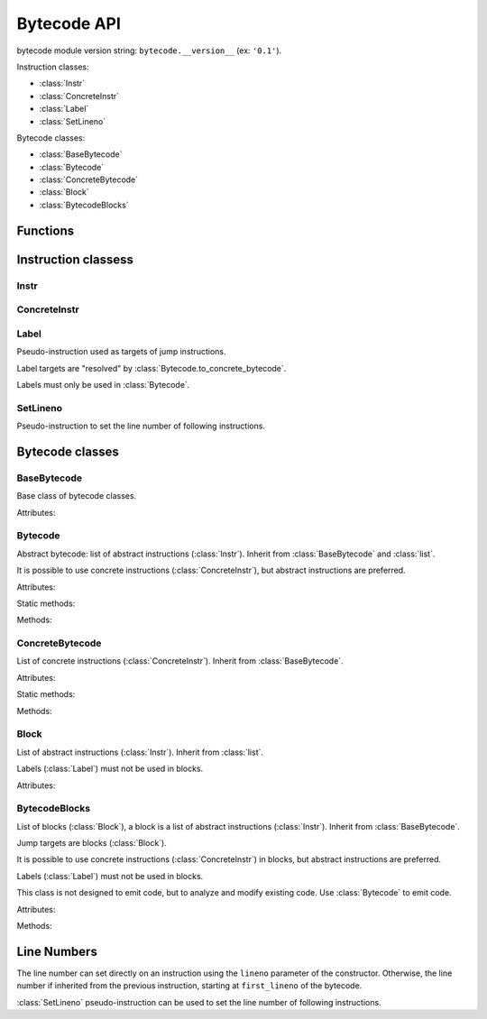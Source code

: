 ************
Bytecode API
************

bytecode module version string: ``bytecode.__version__`` (ex: ``'0.1'``).

.. data:: UNSET

   Singleton used to mark the lack of value. It is different than ``None``.

Instruction classes:

* :class:`Instr`
* :class:`ConcreteInstr`
* :class:`Label`
* :class:`SetLineno`

Bytecode classes:

* :class:`BaseBytecode`
* :class:`Bytecode`
* :class:`ConcreteBytecode`
* :class:`Block`
* :class:`BytecodeBlocks`


Functions
=========

.. function:: dump_bytecode(bytecode, \*, lineno=False)

   Dump a bytecode to the standard output. :class:`ConcreteBytecode`,
   :class:`Bytecode` and :class:`BytecodeBlocks` are accepted for *bytecode*.

   If *lineno*, show also line numbers and instruction index/offset.

   This function is written for debug purpose.


Instruction classess
====================

Instr
-----

.. class:: Instr(name, arg=UNSET, \*, lineno=None)

   Abstract instruction.

   The type of the :attr:`arg` attribute depends on the operation.

   :class:`Label` argument must only be used with operation having a jump
   argument.

   Attributes:

   .. attribute:: name

      Operation name

   .. attribute:: op

      Operation code.

   .. attribute:: arg

      Argument value. It can be :data:`UNSET` if the instruction has no
      argument.

   .. attribute:: lineno

      Line number (``int`` greater or equal than ``1``), or ``None``.

   Methods:

   .. method:: copy()

      Create a copy of the instruction.

   .. method:: is_final()

      Is the operation a final operation? Return a boolean.

      Final operations:

      * RETURN_VALUE
      * RAISE_VARARGS
      * BREAK_LOOP
      * CONTINUE_LOOP
      * unconditional jumps: :meth:`is_uncond_jump`

   .. method:: has_jump()

      Does the operation have a jump argument? Return a boolean.

      More general than :meth:`is_cond_jump` and :meth:`is_uncond_jump`, it
      includes other operations. Examples:

      * FOR_ITER
      * SETUP_EXCEPT
      * CONTINUE_LOOP

   .. method:: is_cond_jump()

      Is the operation an conditional jump? Return a boolean.

      Conditional jumps:

      * JUMP_IF_FALSE_OR_POP
      * JUMP_IF_TRUE_OR_POP
      * POP_JUMP_IF_FALSE
      * POP_JUMP_IF_TRUE

   .. method:: is_uncond_jump()

      Is the operation an unconditional jump? Return a boolean.

      Unconditional jumps:

      * JUMP_FORWARD
      * JUMP_ABSOLUTE

   .. method:: set(name, arg=UNSET, \*, lineno=None):

      Replace all attributes at once.


ConcreteInstr
-------------

.. class:: ConcreteInstr(name, arg=UNSET, \*, lineno=None)

   Concrete instruction, inherit from :class:`Instr`.

   If the operation requires an argument, *arg* must be an integer.
   If the operation has no argument, *arg* must not by set.

   Use the :meth:`~Instr.set` method to replace the operation name and the
   argument at once. Otherwise, an exception can be raised if the
   previous operation requires an argument and the new operation has no
   argument (or the opposite).

   Concrete instructions should only be used in :class:`ConcreteBytecode`.

   Attributes:

   .. attribute:: arg

      Argument value (``int`` in range ``0``..\ ``2147483647``), or
      :data:`UNSET`. Changing the argument value can change the instruction
      size (:attr:`size`).

   .. attribute:: size

      Read-only size of the instruction in bytes: between ``1`` byte (no
      agument) and ``6`` bytes (extended argument).

   Static method:

   .. staticmethod:: disassemble(code: bytes, offset: int)

      Create a concrete instruction (:class:`ConcreteInstr`) from a bytecode
      string.

   Methods:

   .. method:: get_jump_target(instr_offset)

      Get the absolute target offset of a jump. Return ``None`` if the
      instruction is not a jump.

      The *instr_offset* parameter is the offset of the instruction. It is
      required by relative jumps.

   .. method:: assemble() -> bytes

      Assemble the instruction to a bytecode string.


Label
-----

.. class:: Label

   Pseudo-instruction used as targets of jump instructions.

   Label targets are "resolved" by :class:`Bytecode.to_concrete_bytecode`.

   Labels must only be used in :class:`Bytecode`.


SetLineno
---------

.. class:: SetLineno(lineno: int)

   Pseudo-instruction to set the line number of following instructions.


Bytecode classes
================

BaseBytecode
------------

.. class:: BaseBytecode

   Base class of bytecode classes.

   Attributes:

   .. attribute:: argcount

      Argument count (``int``), default: ``0``.

   .. attribute:: cellvars

      Names of the cell variables (``list`` of ``str``), default: empty list.

   .. attribute:: docstring

      Document string aka "docstring" (``str``), ``None``, or :data:`UNSET`.
      Default: :data:`UNSET`.

      If set, it is used by :meth:`ConcreteBytecode.to_code` as the first
      constant of the created Python code object.

   .. attribute:: filename

      Code filename (``str``), default: ``<string>``.

   .. attribute:: first_lineno

      First line number (``int``), default: ``1``.

   .. attribute:: flags

      Flags (``int``).

   .. attribute:: freevars

      List of free variable names (``list`` of ``str``), default: empty list.

   .. attribute:: kw_only_argcount

      Keyword-only argument count (``int``), default: ``0``.

   .. attribute:: name

      Code name (``str``), default: ``<module>``.


Bytecode
--------

.. class:: Bytecode

   Abstract bytecode: list of abstract instructions (:class:`Instr`).
   Inherit from :class:`BaseBytecode` and :class:`list`.

   It is possible to use concrete instructions (:class:`ConcreteInstr`), but
   abstract instructions are preferred.

   Attributes:

   .. attribute:: argnames

      Names of the argument names (``list`` of ``str``), default: empty list.

   Static methods:

   .. staticmethod:: from_code()

      Create an abstract bytecode from a Python code object.

   Methods:

   .. method:: to_code()

      Convert to a Python code object (:class:`types.CodeType`).

   .. method:: to_concrete_bytecode()

      Convert to concrete bytecode with concrete instructions. Resolve jumps
      using labels (:class:`Label`).


ConcreteBytecode
----------------

.. class:: ConcreteBytecode

   List of concrete instructions (:class:`ConcreteInstr`).
   Inherit from :class:`BaseBytecode`.

   Attributes:

   .. attribute:: consts

      List of constants (``list``), default: empty list.

   .. attribute:: names

      List of names (``list`` of ``str``), default: empty list.

   .. attribute:: varnames

      List of variable names (``list`` of ``str``), default: empty list.

   Static methods:

   .. staticmethod:: from_code(\*, extended_arg=false)

      Create a concrete bytecode from a Python code object.

      If *extended_arg* is true, decode ``EXTENDED_ARG`` instructions.
      Otherwise, concrete instruction may be extended (size of ``6`` bytes
      rather than ``3`` bytes).

   Methods:

   .. method:: to_code()

      Convert to a Python code object (:class:`types.CodeType`).

   .. method:: to_bytecode()

      Convert to abstrct bytecode with abstract instructions.


Block
-----

.. class:: Block

   List of abstract instructions (:class:`Instr`). Inherit from :class:`list`.

   Labels (:class:`Label`) must not be used in blocks.

   Attributes:

   .. attribute:: next_block

      Next block (:class:`Block`), or ``None``.


BytecodeBlocks
--------------

.. class:: BytecodeBlocks

   List of blocks (:class:`Block`), a block is a list of abstract instructions
   (:class:`Instr`). Inherit from :class:`BaseBytecode`.

   Jump targets are blocks (:class:`Block`).

   It is possible to use concrete instructions (:class:`ConcreteInstr`) in
   blocks, but abstract instructions are preferred.

   Labels (:class:`Label`) must not be used in blocks.

   This class is not designed to emit code, but to analyze and modify existing
   code. Use :class:`Bytecode` to emit code.

   Attributes:

   .. attribute:: argnames

      Names of the argument names (``list`` of ``str``), default: empty list.

   Methods:

   .. staticmethod:: from_bytecode(bytecode)

      Create a :class:`Bytecode` object to a :class:`BytecodeBlocks` object:
      replace labels with blocks.

      Splits blocks after final instructions (:meth:`Instr.is_final`) and after
      conditional jumps (:meth:`Instr.is_cond_jump`).

   .. method:: add_block(instructions=None)

      Add a new block. Return the new :class:`Block`.

   .. method:: split_block(block: Block, index: int)

      Split a block into two blocks at the specific instruction. Return
      the newly created block, or *block* if index equals ``0``.


Line Numbers
============

The line number can set directly on an instruction using the ``lineno``
parameter of the constructor. Otherwise, the line number if inherited from the
previous instruction, starting at ``first_lineno`` of the bytecode.

:class:`SetLineno` pseudo-instruction can be used to set the line number of
following instructions.
